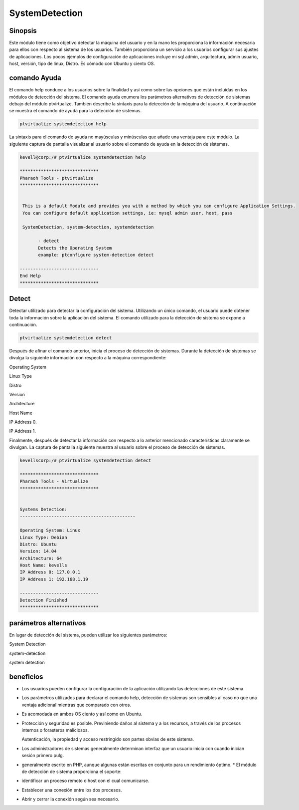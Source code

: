 ==================
SystemDetection
==================


Sinopsis
----------------

Este módulo tiene como objetivo detectar la máquina del usuario y en la mano les proporciona la información necesaria para ellos con respecto al sistema de los usuarios. También proporciona un servicio a los usuarios configurar sus ajustes de aplicaciones. Los pocos ejemplos de configuración de aplicaciones incluye mi sql admin, arquitectura, admin usuario, host, versión, tipo de linux, Distro. Es cómodo con Ubuntu y ciento OS.


comando Ayuda
----------------------

El comando help conduce a los usuarios sobre la finalidad y así como sobre las opciones que están incluidas en los módulos de detección del sistema. El comando ayuda enumera los parámetros alternativos de detección de sistemas debajo del módulo ptvirtualize. También describe la sintaxis para la detección de la máquina del usuario. A continuación se muestra el comando de ayuda para la detección de sistemas.


.. code-block:: bash

	ptvirtualize systemdetection help

La sintaxis para el comando de ayuda no mayúsculas y minúsculas que añade una ventaja para este módulo. La siguiente captura de pantalla visualizar al usuario sobre el comando de ayuda en la detección de sistemas.


.. code-block:: bash

 kevell@corp:/# ptvirtualize systemdetection help

 ******************************
 Pharaoh Tools - ptvirtualize
 ******************************


  This is a default Module and provides you with a method by which you can configure Application Settings.
  You can configure default application settings, ie: mysql admin user, host, pass

  SystemDetection, system-detection, systemdetection

        - detect
        Detects the Operating System
        example: ptconfigure system-detection detect

 ------------------------------
 End Help
 ******************************


Detect
----------- 

Detectar utilizado para detectar la configuración del sistema. Utilizando un único comando, el usuario puede obtener toda la información sobre la aplicación del sistema. El comando utilizado para la detección de sistema se expone a continuación.


.. code-block:: bash

	ptvirtualize systemdetection detect

Después de afinar el comando anterior, inicia el proceso de detección de sistemas. Durante la detección de sistemas se divulga la siguiente información con respecto a la máquina correspondiente:


Operating System

Linux Type

Distro

Version

Architecture

Host Name

IP Address 0.

IP Address 1.

Finalmente, después de detectar la información con respecto a lo anterior mencionado características claramente se divulgan. La captura de pantalla siguiente muestra al usuario sobre el proceso de detección de sistemas.


.. code-block:: bash

 kevellscorp:/# ptvirtualize systemdetection detect

 ******************************
 Pharaoh Tools - Virtualize
 ******************************


 Systems Detection:
 --------------------------------------------

 Operating System: Linux
 Linux Type: Debian
 Distro: Ubuntu
 Version: 14.04
 Architecture: 64
 Host Name: kevells
 IP Address 0: 127.0.0.1
 IP Address 1: 192.168.1.19

 ------------------------------
 Detection Finished
 ******************************



parámetros alternativos
----------------------------------

En lugar de detección del sistema, pueden utilizar los siguientes parámetros:


System Detection

system-detection

system detection

beneficios
-------------

* Los usuarios pueden configurar la configuración de la aplicación utilizando las detecciones de este sistema. 
* Los parámetros utilizados para declarar el comando help, detección de sistemas son sensibles al caso no que una ventaja adicional mientras
  que comparado con otros. 
* Es acomodada en ambos OS ciento y así como en Ubuntu. 
* Protección y seguridad es posible. Previniendo daños al sistema y a los recursos, a través de los procesos internos o forasteros maliciosos.


  Autenticación, la propiedad y acceso restringido son partes obvias de este sistema.


* Los administradores de sistemas generalmente determinan interfaz que un usuario inicia con cuando inician sesión primero pulg. 
* generalmente escrito en PHP, aunque algunas están escritas en conjunto para un rendimiento óptimo. * El módulo de detección de sistema  
  proporciona el soporte: 
* identificar un proceso remoto o host con el cual comunicarse. 
* Establecer una conexión entre los dos procesos. 
* Abrir y cerrar la conexión según sea necesario.


